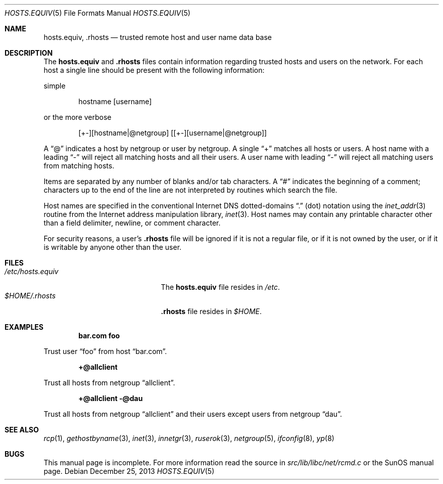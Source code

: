 .\" Copyright (c) 1983, 1991, 1993
.\"	The Regents of the University of California.  All rights reserved.
.\"
.\" Redistribution and use in source and binary forms, with or without
.\" modification, are permitted provided that the following conditions
.\" are met:
.\" 1. Redistributions of source code must retain the above copyright
.\"    notice, this list of conditions and the following disclaimer.
.\" 2. Redistributions in binary form must reproduce the above copyright
.\"    notice, this list of conditions and the following disclaimer in the
.\"    documentation and/or other materials provided with the distribution.
.\" 3. Neither the name of the University nor the names of its contributors
.\"    may be used to endorse or promote products derived from this software
.\"    without specific prior written permission.
.\"
.\" THIS SOFTWARE IS PROVIDED BY THE REGENTS AND CONTRIBUTORS ``AS IS'' AND
.\" ANY EXPRESS OR IMPLIED WARRANTIES, INCLUDING, BUT NOT LIMITED TO, THE
.\" IMPLIED WARRANTIES OF MERCHANTABILITY AND FITNESS FOR A PARTICULAR PURPOSE
.\" ARE DISCLAIMED.  IN NO EVENT SHALL THE REGENTS OR CONTRIBUTORS BE LIABLE
.\" FOR ANY DIRECT, INDIRECT, INCIDENTAL, SPECIAL, EXEMPLARY, OR CONSEQUENTIAL
.\" DAMAGES (INCLUDING, BUT NOT LIMITED TO, PROCUREMENT OF SUBSTITUTE GOODS
.\" OR SERVICES; LOSS OF USE, DATA, OR PROFITS; OR BUSINESS INTERRUPTION)
.\" HOWEVER CAUSED AND ON ANY THEORY OF LIABILITY, WHETHER IN CONTRACT, STRICT
.\" LIABILITY, OR TORT (INCLUDING NEGLIGENCE OR OTHERWISE) ARISING IN ANY WAY
.\" OUT OF THE USE OF THIS SOFTWARE, EVEN IF ADVISED OF THE POSSIBILITY OF
.\" SUCH DAMAGE.
.\"
.\" $FreeBSD: releng/12.1/share/man/man5/hosts.equiv.5 351764 2019-09-03 16:57:32Z emaste $
.\"
.Dd December 25, 2013
.Dt HOSTS.EQUIV 5
.Os
.Sh NAME
.Nm hosts.equiv ,
.Nm .rhosts
.Nd trusted remote host and user name data base
.Sh DESCRIPTION
The
.Nm
and
.Nm .rhosts
files contain information regarding
trusted hosts and users on the network.
For each host a single line should be present
with the following information:
.Pp
simple
.Bd -unfilled -offset indent
hostname [username]
.Ed
.Pp
or the more verbose
.Bd -unfilled -offset indent
[+-][hostname|@netgroup] [[+-][username|@netgroup]]
.Ed
.Pp
A
.Dq @
indicates a host by netgroup or user by netgroup.
A single
.Dq +
matches all hosts or users.
A host name with a leading
.Dq -
will reject
all matching hosts and all their users.
A user name with leading
.Dq -
will reject all matching users from matching hosts.
.Pp
Items are separated by any number of blanks and/or
tab characters.
A
.Dq #
indicates the beginning of
a comment; characters up to the end of the line are
not interpreted by routines which search the file.
.Pp
Host names are specified in the conventional Internet DNS
dotted-domains
.Dq .\&
(dot) notation using the
.Xr inet_addr 3
routine
from the Internet address manipulation library,
.Xr inet 3 .
Host names may contain any printable
character other than a field delimiter, newline,
or comment character.
.Pp
For security reasons, a user's
.Nm .rhosts
file will be ignored if it is not a regular file, or if it
is not owned by the user, or
if it is writable by anyone other than the user.
.Sh FILES
.Bl -tag -width /etc/hosts.equivxxx -compact
.It Pa /etc/hosts.equiv
The
.Nm
file resides in
.Pa /etc .
.It Pa $HOME/.rhosts
.Nm .rhosts
file resides in
.Pa $HOME .
.El
.Sh EXAMPLES
.Dl bar.com foo
.Pp
Trust user
.Dq foo
from host
.Dq bar.com .
.Pp
.Dl +@allclient
.Pp
Trust all hosts from netgroup
.Dq allclient .
.Pp
.Dl +@allclient -@dau
.Pp
Trust all hosts from netgroup
.Dq allclient
and their users
except users from netgroup
.Dq dau .
.Sh SEE ALSO
.Xr rcp 1 ,
.Xr gethostbyname 3 ,
.Xr inet 3 ,
.Xr innetgr 3 ,
.Xr ruserok 3 ,
.Xr netgroup 5 ,
.Xr ifconfig 8 ,
.Xr yp 8
.Sh BUGS
This manual page is incomplete.
For more information read
the source in
.Pa src/lib/libc/net/rcmd.c
or the SunOS manual page.
